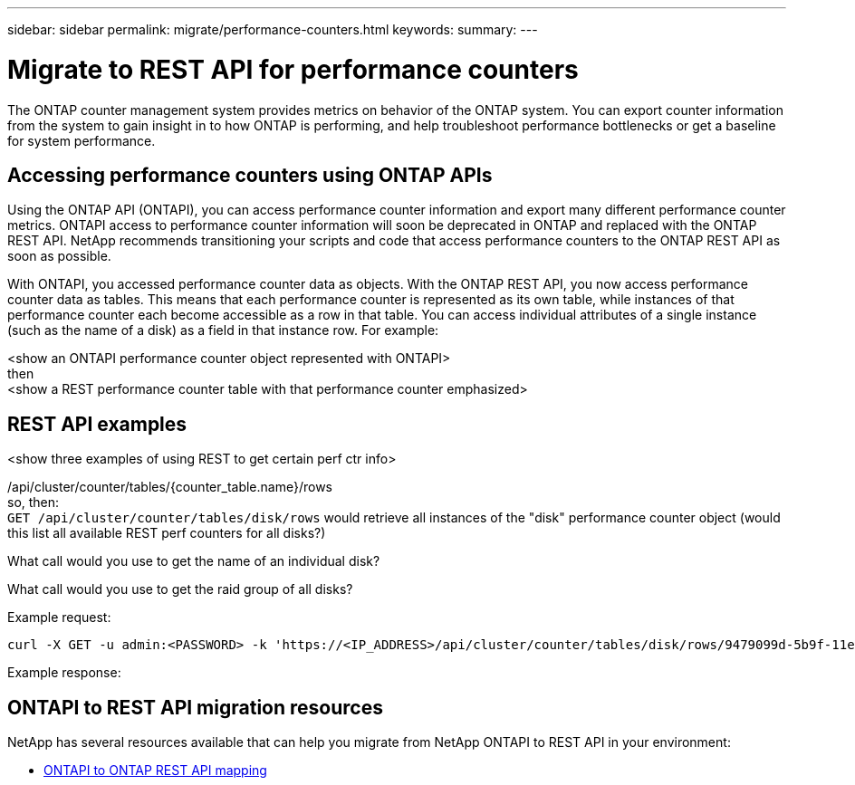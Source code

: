---
sidebar: sidebar
permalink: migrate/performance-counters.html
keywords:
summary:
---

= Migrate to REST API for performance counters
:hardbreaks:
:nofooter:
:icons: font
:linkattrs:
:imagesdir: ../media/

[.lead]
The ONTAP counter management system provides metrics on behavior of the ONTAP system. You can export counter information from the system to gain insight in to how ONTAP is performing, and help troubleshoot performance bottlenecks or get a baseline for system performance.

== Accessing performance counters using ONTAP APIs
Using the ONTAP API (ONTAPI), you can access performance counter information and export many different performance counter metrics. ONTAPI access to performance counter information will soon be deprecated in ONTAP and replaced with the ONTAP REST API. NetApp recommends transitioning your scripts and code that access performance counters to the ONTAP REST API as soon as possible.

With ONTAPI, you accessed performance counter data as objects. With the ONTAP REST API, you now access performance counter data as tables. This means that each performance counter is represented as its own table, while instances of that performance counter each become accessible as a row in that table. You can access individual attributes of a single instance (such as the name of a disk) as a field in that instance row. For example:

<show an ONTAPI performance counter object represented with ONTAPI>
then
<show a REST performance counter table with that performance counter emphasized>

== REST API examples

<show three examples of using REST to get certain perf ctr info>

/api/cluster/counter/tables/{counter_table.name}/rows
so, then:
`GET /api/cluster/counter/tables/disk/rows` would retrieve all instances of the "disk" performance counter object (would this list all available REST perf counters for all disks?)

What call would you use to get the name of an individual disk?

What call would you use to get the raid group of all disks?

.Example request:

[source,curl]
----
curl -X GET -u admin:<PASSWORD> -k 'https://<IP_ADDRESS>/api/cluster/counter/tables/disk/rows/9479099d-5b9f-11eb-9c4e-0050568e8682/%2Fparent'
----

.Example response:
----


----


== ONTAPI to REST API migration resources

NetApp has several resources available that can help you migrate from NetApp ONTAPI to REST API in your environment:

* https://library.netapp.com/ecm/ecm_download_file/ECMLP2882104[ONTAPI to ONTAP REST API mapping^]
